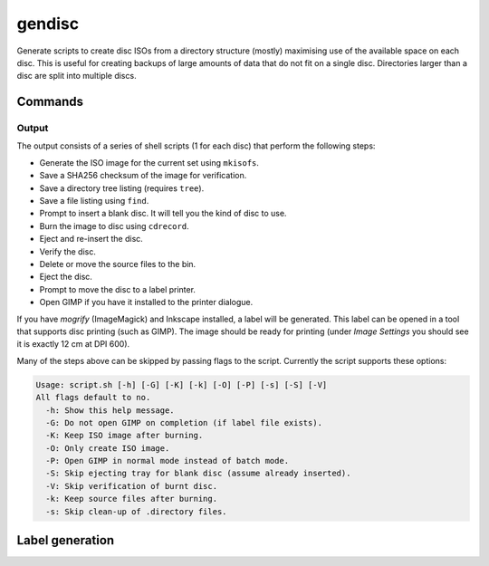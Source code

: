gendisc
=======

.. only:: html

   .. image:: https://img.shields.io/pypi/pyversions/gendisc.svg?color=blue&logo=python&logoColor=white
      :target: https://www.python.org/
      :alt: Python versions

   .. image:: https://img.shields.io/pypi/v/gendisc
      :target: https://pypi.org/project/gendisc/
      :alt: PyPI - Version

   .. image:: https://img.shields.io/github/v/tag/Tatsh/gendisc
      :target: https://github.com/Tatsh/gendisc/tags
      :alt: GitHub tag (with filter)

   .. image:: https://img.shields.io/github/license/Tatsh/gendisc
      :target: https://github.com/Tatsh/gendisc/blob/master/LICENSE.txt
      :alt: License

   .. image:: https://img.shields.io/github/commits-since/Tatsh/gendisc/v0.0.12/master
      :target: https://github.com/Tatsh/gendisc/compare/v0.0.12...master
      :alt: GitHub commits since latest release

   .. image:: https://github.com/Tatsh/gendisc/actions/workflows/qa.yml/badge.svg
      :target: https://github.com/Tatsh/gendisc/actions/workflows/qa.yml
      :alt: QA

   .. image:: https://github.com/Tatsh/gendisc/actions/workflows/tests.yml/badge.svg
      :target: https://github.com/Tatsh/gendisc/actions/workflows/tests.yml
      :alt: Tests

   .. image:: https://coveralls.io/repos/github/Tatsh/gendisc/badge.svg?branch=master
      :target: https://coveralls.io/github/Tatsh/gendisc?branch=master
      :alt: Coverage Status

   .. image:: https://readthedocs.org/projects/gendisc/badge/?version=latest
      :target: https://gendisc.readthedocs.org/?badge=latest
      :alt: Documentation Status

   .. image:: https://www.mypy-lang.org/static/mypy_badge.svg
      :target: http://mypy-lang.org/
      :alt: mypy

   .. image:: https://img.shields.io/badge/pre--commit-enabled-brightgreen?logo=pre-commit&logoColor=white
      :target: https://github.com/pre-commit/pre-commit
      :alt: pre-commit

   .. image:: https://img.shields.io/badge/pydocstyle-enabled-AD4CD3
      :target: http://www.pydocstyle.org/en/stable/
      :alt: pydocstyle

   .. image:: https://img.shields.io/badge/pytest-zz?logo=Pytest&labelColor=black&color=black
      :target: https://docs.pytest.org/en/stable/
      :alt: pytest

   .. image:: https://img.shields.io/endpoint?url=https://raw.githubusercontent.com/astral-sh/ruff/main/assets/badge/v2.json
      :target: https://github.com/astral-sh/ruff
      :alt: Ruff

   .. image:: https://static.pepy.tech/badge/gendisc/month
      :target: https://pepy.tech/project/gendisc
      :alt: Downloads

   .. image:: https://img.shields.io/github/stars/Tatsh/gendisc?logo=github&style=flat
      :target: https://github.com/Tatsh/gendisc/stargazers
      :alt: Stargazers

   .. image:: https://img.shields.io/badge/dynamic/json?url=https%3A%2F%2Fpublic.api.bsky.app%2Fxrpc%2Fapp.bsky.actor.getProfile%2F%3Factor%3Ddid%3Aplc%3Auq42idtvuccnmtl57nsucz72%26query%3D%24.followersCount%26style%3Dsocial%26logo%3Dbluesky%26label%3DFollow%2520%40Tatsh&query=%24.followersCount&style=social&logo=bluesky&label=Follow%20%40Tatsh
      :target: https://bsky.app/profile/Tatsh.bsky.social
      :alt: Follow @Tatsh on Bluesky

   .. image:: https://img.shields.io/mastodon/follow/109370961877277568?domain=hostux.social&style=social
      :target: https://hostux.social/@Tatsh
      :alt: Mastodon Follow

Generate scripts to create disc ISOs from a directory structure (mostly) maximising use of the available
space on each disc. This is useful for creating backups of large amounts of data that do not fit on
a single disc. Directories larger than a disc are split into multiple discs.

Commands
--------

.. click:: gendisc.main:main
  :prog: gendisc
  :nested: full

Output
^^^^^^

The output consists of a series of shell scripts (1 for each disc) that perform the following steps:

- Generate the ISO image for the current set using ``mkisofs``.
- Save a SHA256 checksum of the image for verification.
- Save a directory tree listing (requires ``tree``).
- Save a file listing using ``find``.
- Prompt to insert a blank disc. It will tell you the kind of disc to use.
- Burn the image to disc using ``cdrecord``.
- Eject and re-insert the disc.
- Verify the disc.
- Delete or move the source files to the bin.
- Eject the disc.
- Prompt to move the disc to a label printer.
- Open GIMP if you have it installed to the printer dialogue.

If you have `mogrify` (ImageMagick) and Inkscape installed, a label will be generated. This label
can be opened in a tool that supports disc printing (such as GIMP). The image should be ready for
printing (under `Image Settings` you should see it is exactly 12 cm at DPI 600).

Many of the steps above can be skipped by passing flags to the script. Currently the script supports
these options:

.. code-block:: text

   Usage: script.sh [-h] [-G] [-K] [-k] [-O] [-P] [-s] [-S] [-V]
   All flags default to no.
     -h: Show this help message.
     -G: Do not open GIMP on completion (if label file exists).
     -K: Keep ISO image after burning.
     -O: Only create ISO image.
     -P: Open GIMP in normal mode instead of batch mode.
     -S: Skip ejecting tray for blank disc (assume already inserted).
     -V: Skip verification of burnt disc.
     -k: Keep source files after burning.
     -s: Skip clean-up of .directory files.

Label generation
----------------

.. click:: gendisc.main:genlabel_main
  :prog: genlabel
  :nested: full

.. only:: html

   Library
   -------

   .. automodule:: gendisc
      :members:

   .. automodule:: gendisc.genlabel
      :exclude-members: MogrifyNotFound, Point, write_spiral_text_png, write_spiral_text_svg
      :members:

   .. automodule:: gendisc.utils
      :exclude-members: DirectorySplitter
      :members:

   Indices and tables
   ==================
   * :ref:`genindex`
   * :ref:`modindex`
